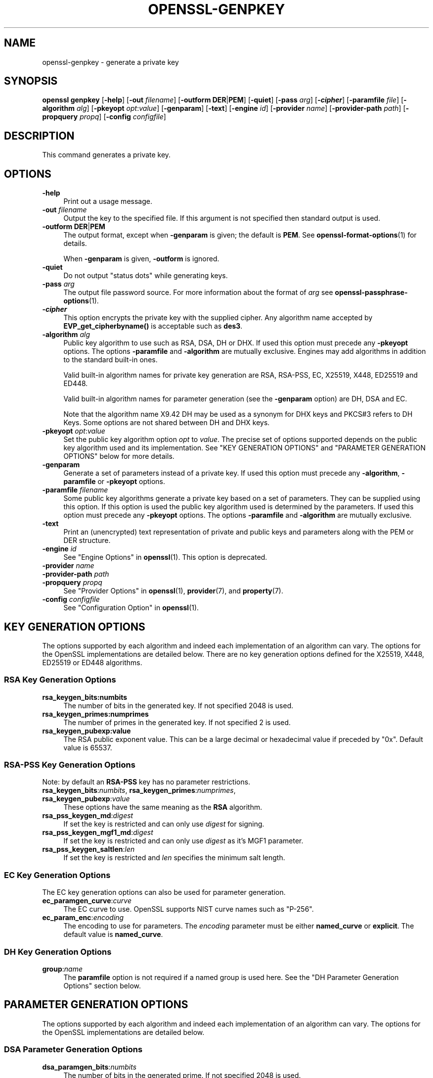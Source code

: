 .\"	$NetBSD: openssl-genpkey.1,v 1.1 2024/07/12 21:01:08 christos Exp $
.\"
.\" -*- mode: troff; coding: utf-8 -*-
.\" Automatically generated by Pod::Man 5.01 (Pod::Simple 3.43)
.\"
.\" Standard preamble:
.\" ========================================================================
.de Sp \" Vertical space (when we can't use .PP)
.if t .sp .5v
.if n .sp
..
.de Vb \" Begin verbatim text
.ft CW
.nf
.ne \\$1
..
.de Ve \" End verbatim text
.ft R
.fi
..
.\" \*(C` and \*(C' are quotes in nroff, nothing in troff, for use with C<>.
.ie n \{\
.    ds C` ""
.    ds C' ""
'br\}
.el\{\
.    ds C`
.    ds C'
'br\}
.\"
.\" Escape single quotes in literal strings from groff's Unicode transform.
.ie \n(.g .ds Aq \(aq
.el       .ds Aq '
.\"
.\" If the F register is >0, we'll generate index entries on stderr for
.\" titles (.TH), headers (.SH), subsections (.SS), items (.Ip), and index
.\" entries marked with X<> in POD.  Of course, you'll have to process the
.\" output yourself in some meaningful fashion.
.\"
.\" Avoid warning from groff about undefined register 'F'.
.de IX
..
.nr rF 0
.if \n(.g .if rF .nr rF 1
.if (\n(rF:(\n(.g==0)) \{\
.    if \nF \{\
.        de IX
.        tm Index:\\$1\t\\n%\t"\\$2"
..
.        if !\nF==2 \{\
.            nr % 0
.            nr F 2
.        \}
.    \}
.\}
.rr rF
.\" ========================================================================
.\"
.IX Title "OPENSSL-GENPKEY 1"
.TH OPENSSL-GENPKEY 1 2024-07-11 3.0.14 OpenSSL
.\" For nroff, turn off justification.  Always turn off hyphenation; it makes
.\" way too many mistakes in technical documents.
.if n .ad l
.nh
.SH NAME
openssl\-genpkey \- generate a private key
.SH SYNOPSIS
.IX Header "SYNOPSIS"
\&\fBopenssl\fR \fBgenpkey\fR
[\fB\-help\fR]
[\fB\-out\fR \fIfilename\fR]
[\fB\-outform\fR \fBDER\fR|\fBPEM\fR]
[\fB\-quiet\fR]
[\fB\-pass\fR \fIarg\fR]
[\fB\-\fR\f(BIcipher\fR]
[\fB\-paramfile\fR \fIfile\fR]
[\fB\-algorithm\fR \fIalg\fR]
[\fB\-pkeyopt\fR \fIopt\fR:\fIvalue\fR]
[\fB\-genparam\fR]
[\fB\-text\fR]
[\fB\-engine\fR \fIid\fR]
[\fB\-provider\fR \fIname\fR]
[\fB\-provider\-path\fR \fIpath\fR]
[\fB\-propquery\fR \fIpropq\fR]
[\fB\-config\fR \fIconfigfile\fR]
.SH DESCRIPTION
.IX Header "DESCRIPTION"
This command generates a private key.
.SH OPTIONS
.IX Header "OPTIONS"
.IP \fB\-help\fR 4
.IX Item "-help"
Print out a usage message.
.IP "\fB\-out\fR \fIfilename\fR" 4
.IX Item "-out filename"
Output the key to the specified file. If this argument is not specified then
standard output is used.
.IP "\fB\-outform\fR \fBDER\fR|\fBPEM\fR" 4
.IX Item "-outform DER|PEM"
The output format, except when \fB\-genparam\fR is given; the default is \fBPEM\fR.
See \fBopenssl\-format\-options\fR\|(1) for details.
.Sp
When \fB\-genparam\fR is given, \fB\-outform\fR is ignored.
.IP \fB\-quiet\fR 4
.IX Item "-quiet"
Do not output "status dots" while generating keys.
.IP "\fB\-pass\fR \fIarg\fR" 4
.IX Item "-pass arg"
The output file password source. For more information about the format of \fIarg\fR
see \fBopenssl\-passphrase\-options\fR\|(1).
.IP \fB\-\fR\f(BIcipher\fR 4
.IX Item "-cipher"
This option encrypts the private key with the supplied cipher. Any algorithm
name accepted by \fBEVP_get_cipherbyname()\fR is acceptable such as \fBdes3\fR.
.IP "\fB\-algorithm\fR \fIalg\fR" 4
.IX Item "-algorithm alg"
Public key algorithm to use such as RSA, DSA, DH or DHX. If used this option must
precede any \fB\-pkeyopt\fR options. The options \fB\-paramfile\fR and \fB\-algorithm\fR
are mutually exclusive. Engines may add algorithms in addition to the standard
built-in ones.
.Sp
Valid built-in algorithm names for private key generation are RSA, RSA-PSS, EC,
X25519, X448, ED25519 and ED448.
.Sp
Valid built-in algorithm names for parameter generation (see the \fB\-genparam\fR
option) are DH, DSA and EC.
.Sp
Note that the algorithm name X9.42 DH may be used as a synonym for DHX keys and
PKCS#3 refers to DH Keys. Some options are not shared between DH and DHX keys.
.IP "\fB\-pkeyopt\fR \fIopt\fR:\fIvalue\fR" 4
.IX Item "-pkeyopt opt:value"
Set the public key algorithm option \fIopt\fR to \fIvalue\fR. The precise set of
options supported depends on the public key algorithm used and its
implementation. See "KEY GENERATION OPTIONS" and
"PARAMETER GENERATION OPTIONS" below for more details.
.IP \fB\-genparam\fR 4
.IX Item "-genparam"
Generate a set of parameters instead of a private key. If used this option must
precede any \fB\-algorithm\fR, \fB\-paramfile\fR or \fB\-pkeyopt\fR options.
.IP "\fB\-paramfile\fR \fIfilename\fR" 4
.IX Item "-paramfile filename"
Some public key algorithms generate a private key based on a set of parameters.
They can be supplied using this option. If this option is used the public key
algorithm used is determined by the parameters. If used this option must
precede any \fB\-pkeyopt\fR options. The options \fB\-paramfile\fR and \fB\-algorithm\fR
are mutually exclusive.
.IP \fB\-text\fR 4
.IX Item "-text"
Print an (unencrypted) text representation of private and public keys and
parameters along with the PEM or DER structure.
.IP "\fB\-engine\fR \fIid\fR" 4
.IX Item "-engine id"
See "Engine Options" in \fBopenssl\fR\|(1).
This option is deprecated.
.IP "\fB\-provider\fR \fIname\fR" 4
.IX Item "-provider name"
.PD 0
.IP "\fB\-provider\-path\fR \fIpath\fR" 4
.IX Item "-provider-path path"
.IP "\fB\-propquery\fR \fIpropq\fR" 4
.IX Item "-propquery propq"
.PD
See "Provider Options" in \fBopenssl\fR\|(1), \fBprovider\fR\|(7), and \fBproperty\fR\|(7).
.IP "\fB\-config\fR \fIconfigfile\fR" 4
.IX Item "-config configfile"
See "Configuration Option" in \fBopenssl\fR\|(1).
.SH "KEY GENERATION OPTIONS"
.IX Header "KEY GENERATION OPTIONS"
The options supported by each algorithm and indeed each implementation of an
algorithm can vary. The options for the OpenSSL implementations are detailed
below. There are no key generation options defined for the X25519, X448, ED25519
or ED448 algorithms.
.SS "RSA Key Generation Options"
.IX Subsection "RSA Key Generation Options"
.IP \fBrsa_keygen_bits:numbits\fR 4
.IX Item "rsa_keygen_bits:numbits"
The number of bits in the generated key. If not specified 2048 is used.
.IP \fBrsa_keygen_primes:numprimes\fR 4
.IX Item "rsa_keygen_primes:numprimes"
The number of primes in the generated key. If not specified 2 is used.
.IP \fBrsa_keygen_pubexp:value\fR 4
.IX Item "rsa_keygen_pubexp:value"
The RSA public exponent value. This can be a large decimal or
hexadecimal value if preceded by \f(CW\*(C`0x\*(C'\fR. Default value is 65537.
.SS "RSA-PSS Key Generation Options"
.IX Subsection "RSA-PSS Key Generation Options"
Note: by default an \fBRSA-PSS\fR key has no parameter restrictions.
.IP "\fBrsa_keygen_bits\fR:\fInumbits\fR, \fBrsa_keygen_primes\fR:\fInumprimes\fR, \fBrsa_keygen_pubexp\fR:\fIvalue\fR" 4
.IX Item "rsa_keygen_bits:numbits, rsa_keygen_primes:numprimes, rsa_keygen_pubexp:value"
These options have the same meaning as the \fBRSA\fR algorithm.
.IP \fBrsa_pss_keygen_md\fR:\fIdigest\fR 4
.IX Item "rsa_pss_keygen_md:digest"
If set the key is restricted and can only use \fIdigest\fR for signing.
.IP \fBrsa_pss_keygen_mgf1_md\fR:\fIdigest\fR 4
.IX Item "rsa_pss_keygen_mgf1_md:digest"
If set the key is restricted and can only use \fIdigest\fR as it's MGF1
parameter.
.IP \fBrsa_pss_keygen_saltlen\fR:\fIlen\fR 4
.IX Item "rsa_pss_keygen_saltlen:len"
If set the key is restricted and \fIlen\fR specifies the minimum salt length.
.SS "EC Key Generation Options"
.IX Subsection "EC Key Generation Options"
The EC key generation options can also be used for parameter generation.
.IP \fBec_paramgen_curve\fR:\fIcurve\fR 4
.IX Item "ec_paramgen_curve:curve"
The EC curve to use. OpenSSL supports NIST curve names such as "P\-256".
.IP \fBec_param_enc\fR:\fIencoding\fR 4
.IX Item "ec_param_enc:encoding"
The encoding to use for parameters. The \fIencoding\fR parameter must be either
\&\fBnamed_curve\fR or \fBexplicit\fR. The default value is \fBnamed_curve\fR.
.SS "DH Key Generation Options"
.IX Subsection "DH Key Generation Options"
.IP \fBgroup\fR:\fIname\fR 4
.IX Item "group:name"
The \fBparamfile\fR option is not required if a named group is used here.
See the "DH Parameter Generation Options" section below.
.SH "PARAMETER GENERATION OPTIONS"
.IX Header "PARAMETER GENERATION OPTIONS"
The options supported by each algorithm and indeed each implementation of an
algorithm can vary. The options for the OpenSSL implementations are detailed
below.
.SS "DSA Parameter Generation Options"
.IX Subsection "DSA Parameter Generation Options"
.IP \fBdsa_paramgen_bits\fR:\fInumbits\fR 4
.IX Item "dsa_paramgen_bits:numbits"
The number of bits in the generated prime. If not specified 2048 is used.
.IP \fBdsa_paramgen_q_bits\fR:\fInumbits\fR 4
.IX Item "dsa_paramgen_q_bits:numbits"
.PD 0
.IP \fBqbits\fR:\fInumbits\fR 4
.IX Item "qbits:numbits"
.PD
The number of bits in the q parameter. Must be one of 160, 224 or 256. If not
specified 224 is used.
.IP \fBdsa_paramgen_md\fR:\fIdigest\fR 4
.IX Item "dsa_paramgen_md:digest"
.PD 0
.IP \fBdigest\fR:\fIdigest\fR 4
.IX Item "digest:digest"
.PD
The digest to use during parameter generation. Must be one of \fBsha1\fR, \fBsha224\fR
or \fBsha256\fR. If set, then the number of bits in \fBq\fR will match the output size
of the specified digest and the \fBdsa_paramgen_q_bits\fR parameter will be
ignored. If not set, then a digest will be used that gives an output matching
the number of bits in \fBq\fR, i.e. \fBsha1\fR if q length is 160, \fBsha224\fR if it 224
or \fBsha256\fR if it is 256.
.IP \fBproperties\fR:\fIquery\fR 4
.IX Item "properties:query"
The \fIdigest\fR property \fIquery\fR string to use when fetching a digest from a provider.
.IP \fBtype\fR:\fItype\fR 4
.IX Item "type:type"
The type of generation to use. Set this to 1 to use legacy FIPS186\-2 parameter
generation. The default of 0 uses FIPS186\-4 parameter generation.
.IP \fBgindex\fR:\fIindex\fR 4
.IX Item "gindex:index"
The index to use for canonical generation and verification of the generator g.
Set this to a positive value ranging from 0..255 to use this mode. Larger values
will only use the bottom byte.
This \fIindex\fR must then be reused during key validation to verify the value of g.
If this value is not set then g is not verifiable. The default value is \-1.
.IP \fBhexseed\fR:\fIseed\fR 4
.IX Item "hexseed:seed"
The seed \fIseed\fR data to use instead of generating a random seed internally.
This should be used for testing purposes only. This will either produced fixed
values for the generated parameters OR it will fail if the seed did not
generate valid primes.
.SS "DH Parameter Generation Options"
.IX Subsection "DH Parameter Generation Options"
For most use cases it is recommended to use the \fBgroup\fR option rather than
the \fBtype\fR options. Note that the \fBgroup\fR option is not used by default if
no parameter generation options are specified.
.IP \fBgroup\fR:\fIname\fR 4
.IX Item "group:name"
.PD 0
.IP \fBdh_param\fR:\fIname\fR 4
.IX Item "dh_param:name"
.PD
Use a named DH group to select constant values for the DH parameters.
All other options will be ignored if this value is set.
.Sp
Valid values that are associated with the \fBalgorithm\fR of \fB"DH"\fR are:
"ffdhe2048", "ffdhe3072", "ffdhe4096", "ffdhe6144", "ffdhe8192",
"modp_1536", "modp_2048", "modp_3072", "modp_4096", "modp_6144", "modp_8192".
.Sp
Valid values that are associated with the \fBalgorithm\fR of \fB"DHX"\fR are the
RFC5114 names "dh_1024_160", "dh_2048_224", "dh_2048_256".
.IP \fBdh_rfc5114\fR:\fInum\fR 4
.IX Item "dh_rfc5114:num"
If this option is set, then the appropriate RFC5114 parameters are used
instead of generating new parameters. The value \fInum\fR can be one of
1, 2 or 3 that are equivalent to using the option \fBgroup\fR with one of
"dh_1024_160", "dh_2048_224" or "dh_2048_256".
All other options will be ignored if this value is set.
.IP \fBpbits\fR:\fInumbits\fR 4
.IX Item "pbits:numbits"
.PD 0
.IP \fBdh_paramgen_prime_len\fR:\fInumbits\fR 4
.IX Item "dh_paramgen_prime_len:numbits"
.PD
The number of bits in the prime parameter \fIp\fR. The default is 2048.
.IP \fBqbits\fR:\fInumbits\fR 4
.IX Item "qbits:numbits"
.PD 0
.IP \fBdh_paramgen_subprime_len\fR:\fInumbits\fR 4
.IX Item "dh_paramgen_subprime_len:numbits"
.PD
The number of bits in the sub prime parameter \fIq\fR. The default is 224.
Only relevant if used in conjunction with the \fBdh_paramgen_type\fR option to
generate DHX parameters.
.IP \fBsafeprime-generator\fR:\fIvalue\fR 4
.IX Item "safeprime-generator:value"
.PD 0
.IP \fBdh_paramgen_generator\fR:\fIvalue\fR 4
.IX Item "dh_paramgen_generator:value"
.PD
The value to use for the generator \fIg\fR. The default is 2.
The \fBalgorithm\fR option must be \fB"DH"\fR for this parameter to be used.
.IP \fBtype\fR:\fIstring\fR 4
.IX Item "type:string"
The type name of DH parameters to generate. Valid values are:
.RS 4
.IP """generator""" 4
.IX Item """generator"""
Use a safe prime generator with the option \fBsafeprime_generator\fR
The \fBalgorithm\fR option must be \fB"DH"\fR.
.IP """fips186_4""" 4
.IX Item """fips186_4"""
FIPS186\-4 parameter generation.
The \fBalgorithm\fR option must be \fB"DHX"\fR.
.IP """fips186_2""" 4
.IX Item """fips186_2"""
FIPS186\-4 parameter generation.
The \fBalgorithm\fR option must be \fB"DHX"\fR.
.IP """group""" 4
.IX Item """group"""
Can be used with the option \fBpbits\fR to select one of
"ffdhe2048", "ffdhe3072", "ffdhe4096", "ffdhe6144" or "ffdhe8192".
The \fBalgorithm\fR option must be \fB"DH"\fR.
.IP """default""" 4
.IX Item """default"""
Selects a default type based on the \fBalgorithm\fR. This is used by the
OpenSSL default provider to set the type for backwards compatibility.
If \fBalgorithm\fR is \fB"DH"\fR then \fB"generator"\fR is used.
If \fBalgorithm\fR is \fB"DHX"\fR then \fB"fips186_2"\fR is used.
.RE
.RS 4
.RE
.IP \fBdh_paramgen_type\fR:\fIvalue\fR 4
.IX Item "dh_paramgen_type:value"
The type of DH parameters to generate. Valid values are 0, 1, 2 or 3
which correspond to setting the option \fBtype\fR to
"generator", "fips186_2", "fips186_4" or "group".
.IP \fBdigest\fR:\fIdigest\fR 4
.IX Item "digest:digest"
The digest to use during parameter generation. Must be one of \fBsha1\fR, \fBsha224\fR
or \fBsha256\fR. If set, then the number of bits in \fBqbits\fR will match the output
size of the specified digest and the \fBqbits\fR parameter will be
ignored. If not set, then a digest will be used that gives an output matching
the number of bits in \fBq\fR, i.e. \fBsha1\fR if q length is 160, \fBsha224\fR if it is
224 or \fBsha256\fR if it is 256.
This is only used by "fips186_4" and "fips186_2" key generation.
.IP \fBproperties\fR:\fIquery\fR 4
.IX Item "properties:query"
The \fIdigest\fR property \fIquery\fR string to use when fetching a digest from a provider.
This is only used by "fips186_4" and "fips186_2" key generation.
.IP \fBgindex\fR:\fIindex\fR 4
.IX Item "gindex:index"
The index to use for canonical generation and verification of the generator g.
Set this to a positive value ranging from 0..255 to use this mode. Larger values
will only use the bottom byte.
This \fIindex\fR must then be reused during key validation to verify the value of g.
If this value is not set then g is not verifiable. The default value is \-1.
This is only used by "fips186_4" and "fips186_2" key generation.
.IP \fBhexseed\fR:\fIseed\fR 4
.IX Item "hexseed:seed"
The seed \fIseed\fR data to use instead of generating a random seed internally.
This should be used for testing purposes only. This will either produced fixed
values for the generated parameters OR it will fail if the seed did not
generate valid primes.
This is only used by "fips186_4" and "fips186_2" key generation.
.SS "EC Parameter Generation Options"
.IX Subsection "EC Parameter Generation Options"
The EC parameter generation options are the same as for key generation. See
"EC Key Generation Options" above.
.SH NOTES
.IX Header "NOTES"
The use of the genpkey program is encouraged over the algorithm specific
utilities because additional algorithm options and ENGINE provided algorithms
can be used.
.SH EXAMPLES
.IX Header "EXAMPLES"
Generate an RSA private key using default parameters:
.PP
.Vb 1
\& openssl genpkey \-algorithm RSA \-out key.pem
.Ve
.PP
Encrypt output private key using 128 bit AES and the passphrase "hello":
.PP
.Vb 1
\& openssl genpkey \-algorithm RSA \-out key.pem \-aes\-128\-cbc \-pass pass:hello
.Ve
.PP
Generate a 2048 bit RSA key using 3 as the public exponent:
.PP
.Vb 2
\& openssl genpkey \-algorithm RSA \-out key.pem \e
\&     \-pkeyopt rsa_keygen_bits:2048 \-pkeyopt rsa_keygen_pubexp:3
.Ve
.PP
Generate 2048 bit DSA parameters that can be validated: The output values for
gindex and seed are required for key validation purposes and are not saved to
the output pem file).
.PP
.Vb 2
\& openssl genpkey \-genparam \-algorithm DSA \-out dsap.pem \-pkeyopt pbits:2048 \e
\&     \-pkeyopt qbits:224 \-pkeyopt digest:SHA256 \-pkeyopt gindex:1 \-text
.Ve
.PP
Generate DSA key from parameters:
.PP
.Vb 1
\& openssl genpkey \-paramfile dsap.pem \-out dsakey.pem
.Ve
.PP
Generate 4096 bit DH Key using safe prime group ffdhe4096:
.PP
.Vb 1
\& openssl genpkey \-algorithm DH \-out dhkey.pem \-pkeyopt group:ffdhe4096
.Ve
.PP
Generate 2048 bit X9.42 DH key with 256 bit subgroup using RFC5114 group3:
.PP
.Vb 1
\& openssl genpkey \-algorithm DHX \-out dhkey.pem \-pkeyopt dh_rfc5114:3
.Ve
.PP
Generate a DH key using a DH parameters file:
.PP
.Vb 1
\& openssl genpkey \-paramfile dhp.pem \-out dhkey.pem
.Ve
.PP
Output DH parameters for safe prime group ffdhe2048:
.PP
.Vb 1
\& openssl genpkey \-genparam \-algorithm DH \-out dhp.pem \-pkeyopt group:ffdhe2048
.Ve
.PP
Output 2048 bit X9.42 DH parameters with 224 bit subgroup using RFC5114 group2:
.PP
.Vb 1
\& openssl genpkey \-genparam \-algorithm DHX \-out dhp.pem \-pkeyopt dh_rfc5114:2
.Ve
.PP
Output 2048 bit X9.42 DH parameters with 224 bit subgroup using FIP186\-4 keygen:
.PP
.Vb 3
\& openssl genpkey \-genparam \-algorithm DHX \-out dhp.pem \-text \e
\&     \-pkeyopt pbits:2048 \-pkeyopt qbits:224 \-pkeyopt digest:SHA256 \e
\&     \-pkeyopt gindex:1 \-pkeyopt dh_paramgen_type:2
.Ve
.PP
Output 1024 bit X9.42 DH parameters with 160 bit subgroup using FIP186\-2 keygen:
.PP
.Vb 3
\& openssl genpkey \-genparam \-algorithm DHX \-out dhp.pem \-text \e
\&     \-pkeyopt pbits:1024 \-pkeyopt qbits:160 \-pkeyopt digest:SHA1 \e
\&     \-pkeyopt gindex:1 \-pkeyopt dh_paramgen_type:1
.Ve
.PP
Output 2048 bit DH parameters:
.PP
.Vb 2
\& openssl genpkey \-genparam \-algorithm DH \-out dhp.pem \e
\&     \-pkeyopt dh_paramgen_prime_len:2048
.Ve
.PP
Output 2048 bit DH parameters using a generator:
.PP
.Vb 3
\& openssl genpkey \-genparam \-algorithm DH \-out dhpx.pem \e
\&     \-pkeyopt dh_paramgen_prime_len:2048 \e
\&     \-pkeyopt dh_paramgen_type:1
.Ve
.PP
Generate EC parameters:
.PP
.Vb 3
\& openssl genpkey \-genparam \-algorithm EC \-out ecp.pem \e
\&        \-pkeyopt ec_paramgen_curve:secp384r1 \e
\&        \-pkeyopt ec_param_enc:named_curve
.Ve
.PP
Generate EC key from parameters:
.PP
.Vb 1
\& openssl genpkey \-paramfile ecp.pem \-out eckey.pem
.Ve
.PP
Generate EC key directly:
.PP
.Vb 3
\& openssl genpkey \-algorithm EC \-out eckey.pem \e
\&        \-pkeyopt ec_paramgen_curve:P\-384 \e
\&        \-pkeyopt ec_param_enc:named_curve
.Ve
.PP
Generate an X25519 private key:
.PP
.Vb 1
\& openssl genpkey \-algorithm X25519 \-out xkey.pem
.Ve
.PP
Generate an ED448 private key:
.PP
.Vb 1
\& openssl genpkey \-algorithm ED448 \-out xkey.pem
.Ve
.SH HISTORY
.IX Header "HISTORY"
The ability to use NIST curve names, and to generate an EC key directly,
were added in OpenSSL 1.0.2.
The ability to generate X25519 keys was added in OpenSSL 1.1.0.
The ability to generate X448, ED25519 and ED448 keys was added in OpenSSL 1.1.1.
.PP
The \fB\-engine\fR option was deprecated in OpenSSL 3.0.
.SH COPYRIGHT
.IX Header "COPYRIGHT"
Copyright 2006\-2023 The OpenSSL Project Authors. All Rights Reserved.
.PP
Licensed under the Apache License 2.0 (the "License").  You may not use
this file except in compliance with the License.  You can obtain a copy
in the file LICENSE in the source distribution or at
<https://www.openssl.org/source/license.html>.
